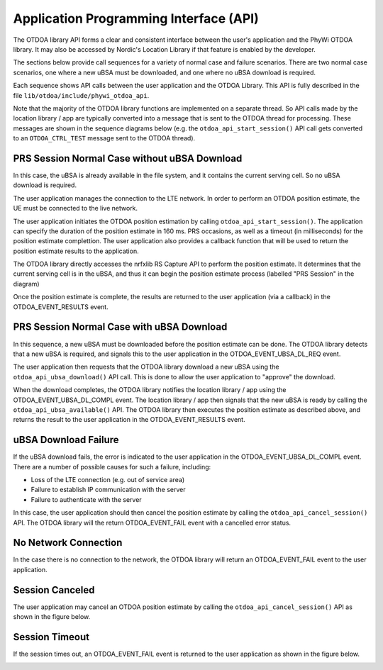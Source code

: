 Application Programming Interface (API)
=======================================

The OTDOA library API forms a clear and consistent interface between the user's application
and the PhyWi OTDOA library.  It may also be accessed by Nordic's Location Library if that
feature is enabled by the developer.

The sections below provide call sequences for a variety of normal case and failure scenarios.  There are two normal case scenarios, one where a new uBSA must be downloaded, and one where no uBSA download is required.

Each sequence shows API calls between the user application and the OTDOA Library.  This API is fully described in the file ``lib/otdoa/include/phywi_otdoa_api``.

Note that the majority of the OTDOA library functions are implemented on a separate thread.
So API calls made by the location library / app are typically converted into a message that is sent to the OTDOA thread for processing.  These messages are shown in the sequence diagrams below (e.g. the ``otdoa_api_start_session()`` API call gets converted to an ``OTDOA_CTRL_TEST`` message sent to the OTDOA thread).

PRS Session Normal Case without uBSA Download
---------------------------------------------

In this case, the uBSA is already available in the file system, and it contains the current serving
cell.  So no uBSA download is required. 

The user application manages the connection to the LTE network.  In order to perform an
OTDOA position estimate, the UE must be connected to the live network.

The user application initiates the OTDOA position estimation by calling ``otdoa_api_start_session()``.
The application can specify the duration of the position estimate in 160 ms. PRS occasions, as 
well as a timeout (in milliseconds) for the position estimate complettion.  The user application
also provides a callback function that will be used to return the position estimate results
to the application.

The OTDOA library directly accesses the nrfxlib RS Capture API to perform the position estimate.
It determines that the current serving cell is in the uBSA, and thus it can begin the position
estimate process (labelled "PRS Session" in the diagram)

Once the position estimate is complete, the results are returned to the user application 
(via a callback) in the OTDOA_EVENT_RESULTS event.

.. image:: images/normal_case_msc.drawio.png
   :alt: Normal Case

PRS Session Normal Case with uBSA Download
------------------------------------------

In this sequence, a new uBSA must be downloaded before the position estimate can be done.  The OTDOA library detects that a new uBSA is required, and signals this to the user application in the OTDOA_EVENT_UBSA_DL_REQ event.

The user application then requests that the OTDOA library download a new uBSA using the ``otdoa_api_ubsa_download()`` API call.  This is done to allow the user application to "approve" the download.

When the download completes, the OTDOA library notifies the location library / app using the OTDOA_EVENT_UBSA_DL_COMPL event.  The location library / app then signals that the new uBSA is ready by calling the ``otdoa_api_ubsa_available()`` API.  The OTDOA library then executes the position estimate as described above, and returns the result to the user application in the OTDOA_EVENT_RESULTS event.

.. image:: images/ubsa_dl_normal_case_msc.drawio.png
   :alt: Normal Case with uBSA DL

uBSA Download Failure
---------------------

If the uBSA download fails, the error is indicated to the user application in the
OTDOA_EVENT_UBSA_DL_COMPL event.  There are a number of possible causes for such a
failure, including:

* Loss of the LTE connection (e.g. out of service area)
* Failure to establish IP communication with the server
* Failure to authenticate with the server

In this case, the user application should then cancel the position estimate by calling the ``otdoa_api_cancel_session()`` API.  The OTDOA library will the return OTDOA_EVENT_FAIL event with a
cancelled error status.

.. image:: images/ubsa_dl_fail_msc.drawio.png
   :alt: uBSA DL Failure

No Network Connection
---------------------

In the case there is no connection to the network, the OTDOA library will return an OTDOA_EVENT_FAIL event to the user application.

.. image:: images/no_network_msc.drawio.png
   :alt: No Network Connection

Session Canceled
----------------

The user application may cancel an OTDOA position estimate by calling the ``otdoa_api_cancel_session()`` API as shown in the figure below.

.. image:: images/prs_session_cancelled_msc.drawio.png
   :alt: PRS Session Canceled

Session Timeout
---------------

If the session times out, an OTDOA_EVENT_FAIL event is returned to the user application 
as shown in the figure below.

.. image:: images/session_timeout_msc.drawio.png
   :alt: PRS Session Timeout
